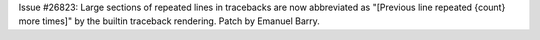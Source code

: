 Issue #26823: Large sections of repeated lines in tracebacks are now
abbreviated as "[Previous line repeated {count} more times]" by the builtin
traceback rendering. Patch by Emanuel Barry.
